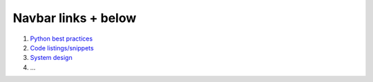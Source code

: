 .. title: Handy materials for knowledge refreshing & interview prep
.. slug: index
.. date: 2022-04-17 15:20:53 UTC+03:00
.. description:
.. type: text


Navbar links + below
====================

1. `Python best practices </python-best-practices>`_
2. `Code listings/snippets </show-me-the-code>`_
3. `System design </system-design>`_
4. ...

